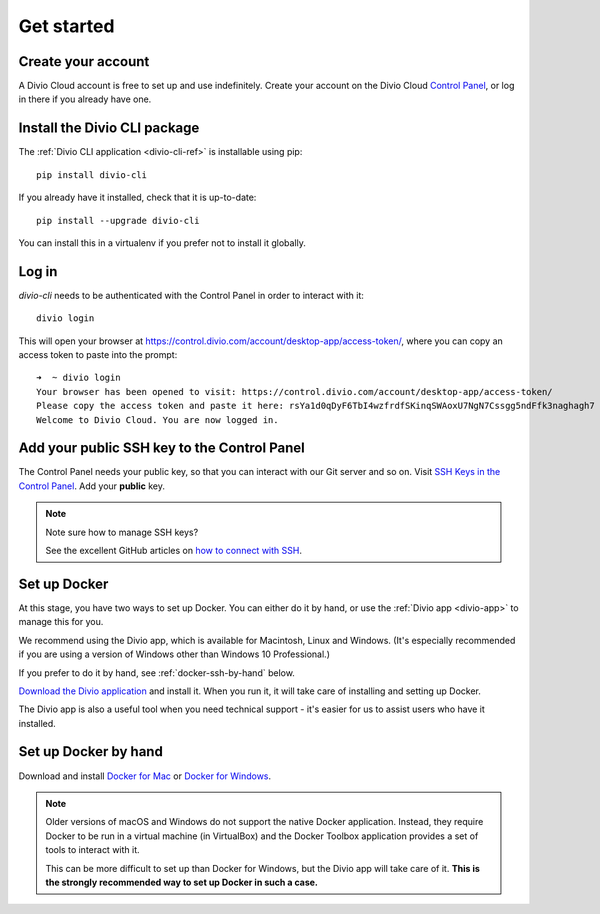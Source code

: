 .. _tutorial-installation:

Get started
===========

Create your account
-------------------

A Divio Cloud account is free to set up and use indefinitely. Create your
account on the Divio Cloud `Control Panel <https://control.divio.com/>`_, or
log in there if you already have one.


Install the Divio CLI package
---------------------------------

The :ref:`Divio CLI application <divio-cli-ref>` is installable using pip::

    pip install divio-cli

If you already have it installed, check that it is up-to-date::

    pip install --upgrade divio-cli

You can install this in a virtualenv if you prefer not to install it globally.


Log in
------

*divio-cli* needs to be authenticated with the Control Panel in order to
interact with it::

    divio login

This will open your browser at
https://control.divio.com/account/desktop-app/access-token/, where you can copy
an access token to paste into the prompt::

    ➜  ~ divio login
    Your browser has been opened to visit: https://control.divio.com/account/desktop-app/access-token/
    Please copy the access token and paste it here: rsYa1d0qDyF6TbI4wzfrdfSKinqSWAoxU7NgN7Cssgg5ndFfk3naghagh7
    Welcome to Divio Cloud. You are now logged in.


Add your public SSH key to the Control Panel
--------------------------------------------

The Control Panel needs your public key, so that you can interact with our Git
server and so on. Visit `SSH Keys in the Control Panel
<https://control.divio.com/account/ssh-keys/>`_. Add your **public** key.

..  note:: Note sure how to manage SSH keys?

    See the excellent GitHub articles on `how to connect with SSH
    <https://help.github.com/articles/connecting-to-github-with-ssh/>`_.


Set up Docker
-------------

At this stage, you have two ways to set up Docker. You can either do it by
hand, or use the :ref:`Divio app <divio-app>` to manage this for you.

We recommend using the Divio app, which is available for Macintosh, Linux and
Windows. (It's especially recommended if you are using a version of Windows
other than Windows 10 Professional.)

If you prefer to do it by hand, see :ref:`docker-ssh-by-hand` below.

`Download the Divio application <https://divio.com/app/>`_ and install it. When
you run it, it will take care of installing and setting up Docker.

The Divio app is also a useful tool when you need technical support - it's
easier for us to assist users who have it installed.


.. _docker-ssh-by-hand:

Set up Docker by hand
---------------------

Download and install `Docker for Mac <https://www.docker.com/docker-mac>`_ or
`Docker for Windows <https://www.docker.com/docker-windows>`_.

..  note::

    Older versions of macOS and Windows do not support the native Docker
    application. Instead, they require Docker to be run in a virtual machine
    (in VirtualBox) and the Docker Toolbox application provides a set of tools
    to interact with it.

    This can be more difficult to set up than Docker for Windows, but the Divio
    app will take care of it. **This is the strongly recommended way to set up
    Docker in such a case.**

